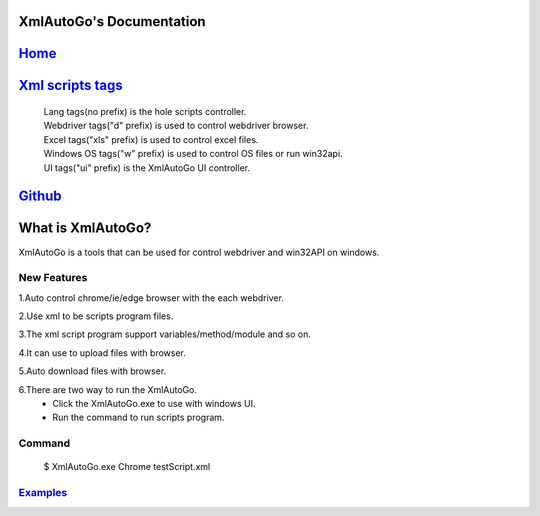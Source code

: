 XmlAutoGo's Documentation
=====================================

`Home <https://www.freeol.cn>`_
=====================================

`Xml scripts tags <./tags/tags.html>`_
=====================================
 | Lang tags(no prefix) is the hole scripts controller.
 | Webdriver tags("d" prefix) is used to control webdriver browser.
 | Excel tags("xls" prefix) is used to control excel files.
 | Windows OS tags("w" prefix) is used to control OS files or run win32api.
 | UI tags("ui" prefix) is the XmlAutoGo UI controller.

`Github <https://github.com/freeol/XmlAutoGo>`_
=====================================

What is XmlAutoGo?
=====================================

XmlAutoGo is a tools that can be used for control webdriver and win32API on windows.

New Features
######################

1.Auto control chrome/ie/edge browser with the each webdriver.

2.Use xml to be scripts program files.

3.The xml script program support variables/method/module and so on.

4.It can use to upload files with browser.

5.Auto download files with browser.

6.There are two way to run the XmlAutoGo.
 - Click the XmlAutoGo.exe to use with windows UI.
 - Run the command to run scripts program.

Command
######################
 $ XmlAutoGo.exe Chrome testScript.xml

`Examples <https://github.com/freeol/XmlAutoGo/tree/master/examples>`_
#######################################################################










